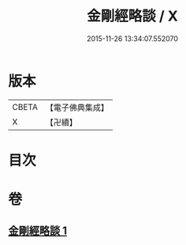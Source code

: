 #+TITLE: 金剛經略談 / X
#+DATE: 2015-11-26 13:34:07.552070
* 版本
 |     CBETA|【電子佛典集成】|
 |         X|【卍續】    |

* 目次
* 卷
** [[file:KR6c0069_001.txt][金剛經略談 1]]
